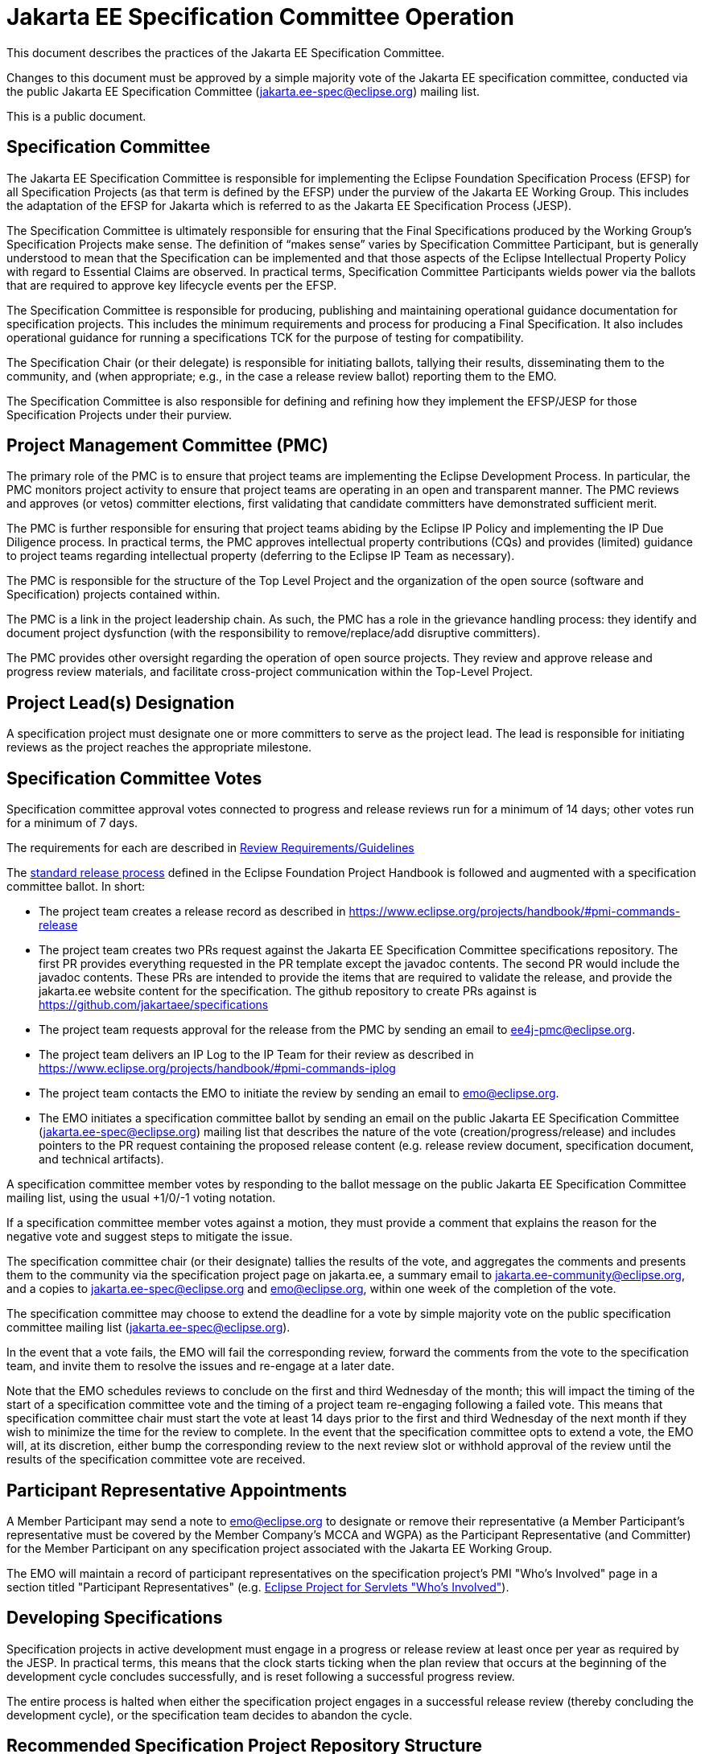 = Jakarta EE Specification Committee Operation

This document describes the practices of the Jakarta EE Specification Committee.

Changes to this document must be approved by a simple majority vote of the Jakarta EE specification committee, conducted via the public Jakarta EE Specification Committee (jakarta.ee-spec@eclipse.org) mailing list.

This is a public document.

== Specification Committee

The Jakarta EE Specification Committee is responsible for implementing the Eclipse Foundation Specification Process (EFSP) for all Specification Projects (as that term is defined by the EFSP) under the purview of the Jakarta EE Working Group. This includes the adaptation of the EFSP for Jakarta which is referred to as the Jakarta EE Specification Process (JESP). 

The Specification Committee is ultimately responsible for ensuring that the Final Specifications produced by the Working Group’s Specification Projects make sense. The definition of “makes sense” varies by Specification Committee Participant, but is generally understood to mean that the Specification can be implemented and that those aspects of the Eclipse Intellectual Property Policy with regard to Essential Claims are observed. In practical terms, Specification Committee Participants wields power via the ballots that are required to approve key lifecycle events per the EFSP. 

The Specification Committee is responsible for producing, publishing and maintaining operational guidance documentation for specification projects. This includes the minimum requirements and process for producing a Final Specification. It also includes operational guidance for running a specifications TCK for the purpose of testing for compatibility.

The Specification Chair (or their delegate) is responsible for initiating ballots, tallying their results, disseminating them to the community, and (when appropriate; e.g., in the case a release review ballot) reporting them to the EMO.

The Specification Committee is also responsible for defining and refining how they implement the EFSP/JESP for those Specification Projects under their purview.
 
== Project Management Committee (PMC)

The primary role of the PMC is to ensure that project teams are implementing the Eclipse Development Process. In particular, the PMC monitors project activity to ensure that project teams are operating in an open and transparent manner. The PMC reviews and approves (or vetos) committer elections, first validating that candidate committers have demonstrated sufficient merit. 

The PMC is further responsible for ensuring that project teams abiding by the Eclipse IP Policy and implementing the IP Due Diligence process. In practical terms, the PMC approves intellectual property contributions (CQs) and provides (limited) guidance to project teams regarding intellectual property (deferring to the Eclipse IP Team as necessary).

The PMC is responsible for the structure of the Top Level Project and the organization of the open source (software and Specification) projects contained within.

The PMC is a link in the project leadership chain. As such, the PMC has a role in the grievance handling process: they identify and document project dysfunction (with the responsibility to remove/replace/add disruptive committers).

The PMC provides other oversight regarding the operation of open source projects. They review and approve release and progress review materials, and facilitate cross-project communication within the Top-Level Project.

== Project Lead(s) Designation
A specification project must designate one or more committers to serve as the project lead.
The lead is responsible for initiating reviews as the project reaches the appropriate milestone.

== Specification Committee Votes
Specification committee approval votes connected to progress and release reviews run for a minimum of 14 days; other votes run for a minimum of 7 days.

The requirements for each are described in <<process.adoc#,Review Requirements/Guidelines>>

The https://www.eclipse.org/projects/handbook/#release[standard release process] defined in the Eclipse Foundation Project Handbook is followed and augmented with a specification committee ballot. In short:

* The project team creates a release record as described in https://www.eclipse.org/projects/handbook/#pmi-commands-release
* The project team creates two PRs request against the Jakarta EE Specification Committee specifications repository. The first
PR provides everything requested in the PR template except the javadoc contents. The second PR would include the javadoc contents.
These PRs are intended to provide the items that are required to validate the release, and provide the jakarta.ee website
content for the specification. The github repository to create PRs against is https://github.com/jakartaee/specifications
* The project team requests approval for the release from the PMC by sending an email to ee4j-pmc@eclipse.org.
* The project team delivers an IP Log to the IP Team for their review as described in https://www.eclipse.org/projects/handbook/#pmi-commands-iplog
* The project team contacts the EMO to initiate the review by sending an email to emo@eclipse.org.
* The EMO initiates a specification committee ballot by sending an email on the public Jakarta EE Specification Committee
(jakarta.ee-spec@eclipse.org) mailing list that describes the nature of the vote (creation/progress/release) and includes
pointers to the PR request containing the proposed release content (e.g. release review document, specification document, and technical artifacts).

A specification committee member votes by responding to the ballot message on the public Jakarta EE Specification Committee mailing list, using the usual +1/0/-1 voting notation.

If a specification committee member votes against a motion, they must provide a comment that explains the reason for the negative vote and suggest steps to mitigate the issue.

The specification committee chair (or their designate) tallies the results of the vote, and aggregates the comments and presents them to the community via the specification project page on jakarta.ee, a summary email to jakarta.ee-community@eclipse.org, and a copies to jakarta.ee-spec@eclipse.org and emo@eclipse.org, within one week of the completion of the vote.

The specification committee may choose to extend the deadline for a vote by simple majority vote on the public specification committee mailing list (jakarta.ee-spec@eclipse.org).

In the event that a vote fails, the EMO will fail the corresponding review, forward the comments from the vote to the specification team, and invite them to resolve the issues and re-engage at a later date.

Note that the EMO schedules reviews to conclude on the first and third Wednesday of the month; this will impact the timing of the start of a specification committee vote and the timing of a project team re-engaging following a failed vote.
This means that specification committee chair must start the vote at least 14 days prior to the first and third Wednesday of the next month if they wish to minimize the time for the review to complete.
In the event that the specification committee opts to extend a vote, the EMO will, at its discretion, either bump the corresponding review to the next review slot or withhold approval of the review until the results of the specification committee vote are received.

== Participant Representative Appointments
A Member Participant may send a note to emo@eclipse.org to designate or remove their representative (a Member Participant’s representative must be covered by the Member Company’s MCCA and WGPA) as the Participant Representative (and Committer) for the Member Participant on any specification project associated with the Jakarta EE Working Group.

The EMO will maintain a record of participant representatives on the specification project’s PMI "Who's Involved" page in a section titled "Participant Representatives" (e.g. https://projects.eclipse.org/projects/ee4j.servlet/who[Eclipse Project for Servlets "Who's Involved"]).

== Developing Specifications
Specification projects in active development must engage in a progress or release review at least once per year as required by the JESP.
In practical terms, this means that the clock starts ticking when the plan review that occurs at the beginning of the development cycle concludes successfully, and is reset following a successful progress review.

The entire process is halted when either the specification project engages in a successful release review (thereby concluding the development cycle), or the specification team decides to abandon the cycle.

== Recommended Specification Project Repository Structure
The current recommendation for structure of the specification project repository is to have one *-spec repository with an api and spec subdirectory for the API and specification content, and a second *-tck repository for the TCK content.

== Distributing Specifications
Each specification project has a location on the jakarta.ee website under https://jakarta.ee/specifications/.

For each final specification:

* Links to specification documentation and all related artifacts including the TCK and compatible implementations that will be updated as new implementation are certified;
* Metadata, including version number and date of release
* Results of all specification committee votes

== Creating a Final Specification
A specification document that is marked "Final" cannot be made generally available until after engaging in a successful release review (with corresponding super-majority approval from the specification committee).
A release review will have validated that the specification project has:

1. Produced a staging release via OSSRH staging repository for the api, javadoc. The specification would be staged on a github release marked as pre-release.
2. Attached the candidate final specification to the release in English
3. The candidate final EFTL licensed TCK archive should be uploaded to the project directory under download.eclipse.org.
The github release should have a link to the candidate EFTL licensed artifact.
There is no need to produce a final EPL version?
Question on issues with using mirrored links.
4. Attached the EFTL TCK summary results for each implementation included with this release review.
5. Create two https://help.github.com/en/articles/about-pull-requests#draft-pull-requests[draft PRs] request against the
https://github.com/jakartaee/specifications[Jakarta EE Specification Committee specifications] repository. The first PR
provides everything requested in the PR template except the javadoc contents. The second PR would include the javadoc contents.
These PRs are intended to provide the items that are required to validate the release, and provide the jakarta.ee website content
for the specification. There is a PR template that guides what to include in the PR.

After the release review has completed successfully, the final release needs to be promoted to maven central.
The specification committee will promote the specification project to jakarta.ee by merging the associated PR into the Jakarta EE Specification Committee project repository.

Links: https://github.com/jakartaee/jakarta.ee, https://gohugo.io/documentation/

== Review Requirements/Guidelines
The EMO validates:

* That the review material meets a minimum standard (meaningful description);
* That the project repository includes the required legal documentation; and
* That the Eclipse Intellectual Property Due Diligence process has been followed.

The PMC validates:

* That the Eclipse Development Process has been followed;
* That the project is operating in an open and transparent manner;
* That the specification document is consistent with established conventions;and
* That the project has no unreasonable barriers for participation.
* That the submission material is complete

The Specification Committee validates:

* That the content presented for review is in scope;
* That the website documentation adequately and consistently describes the specification(s); and
* That the specification document is consistent with established conventions and meets the necessary quality standards.
* For a Progress Review, that sufficient progress has been made on a Compatible Implementation and TCK, to ensure that the spec is implementable and testable.
* For a Release Review, that a Compatible Implementation is complete, passes the TCK, and that the TCK includes sufficient coverage of the specification.
The TCK users guide MUST include the instructions to run the compatible implementations used to validate the release.
Instructions MAY be by reference.

== Namespaces

=== Maven
The maven group id, artifact id, and artifact names should follow the rules described in the https://wiki.eclipse.org/JakartaEE_Maven_Versioning_Rules document.

=== Java Package
All new classes, as well as modifications to `javax.*` classes, are created in the `jakarta.{abbreviation}.*` package.

This also applies to OSGi bundles produced by the project.

=== Exceptions
Petition the specification committee to request an exception to the namespace rules above.

== Coding Conventions
Where feasible, all source content must include a valid copyright and license header.
Tools such as the `https://github.com/javaee/copyright-maven-plugin[glassfish-copyright-maven-plugin]` may be useful in ensuring consistency.

== Specification Document Conventions (Currently under discussion)
Written in the third person tense

TBD "uses" vs. "includes"

Recommended formats, in order of preference: asciidoc, markdown, text.

The first reference to other specifications must use the official full name.
Subsequent references may use a generally accepted abbreviation.

== Initial Migration Tasks
The requirements for the initial migration from the legacy Java EE projects and associated naming conventions to the Jakarta conventions is outlined in these documents:

* https://jakarta.ee/legal/acronym_guidelines/[Oracle/JCP Acronym Guidelines]
* <<names.adoc#,Project Names and Codes>>

Using these conventions, projects need to:

* Change the specification name to that given in <<names.adoc#,Project Names and Codes>>
* JavaDocs and text documents such as README files need to be updated to use these naming conventions.
* Replace references to JCP process with references to https://jakarta.ee/about/jesp/[Eclipse JESP]
* Update references to other specifications to use name in <<names.adoc#,Project Names and Codes>>
* Links to JCP JSR pages need to be replaced with a links of the form jakarta.ee/specifications/<code>/<version> where <code> is the specification code from <<names.adoc#,Project Names and Codes>>, and <version> is the particular specification version.

Specification projects need issue templates and labels to support the TCK challenge process, and the compatibility request process.
Creating an issue template is described in this GitHub doc: https://help.github.com/en/articles/creating-issue-templates-for-your-repository.
Creating labels is described in this GitHub doc: https://help.github.com/en/articles/creating-a-label.

The current TCK challenge and compatibility request process requires the following issue labels, which should be defined in the issue tracker:

[options="header"]
|===
| Label | Description
| challenge | TCK challenge
| accepted | Accepted certification request
| challenge-appeal | Appeal a rejected TCK challenge
| appealed-challenge | TCK challenge was appealed
| certification | Compatibility certification request
| invalid | This doesn't seem right (label already exists)
| enhancement | New feature or request (label already exists)
|===


Finally, follow https://wiki.eclipse.org/How_to_Prepare_API_Projects_to_Jakarta_EE_8_Release[How to Prepare API Projects to Jakarta EE 8 Release] to create an initial Jakarta EE 8 release.

